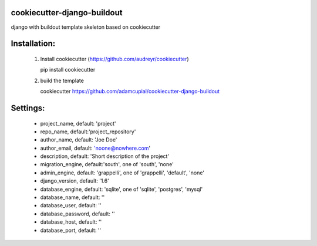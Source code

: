 cookiecutter-django-buildout
============================

django with buildout template skeleton based on cookiecutter

Installation:
=============

 1. Install cookiecutter (https://github.com/audreyr/cookiecutter)

    pip install cookiecutter

 2. build the template

    cookiecutter https://github.com/adamcupial/cookiecutter-django-buildout

Settings:
==========

  * project_name, default: 'project'
  * repo_name, default:'project_repository'
  * author_name, default: 'Joe Doe'
  * author_email, default: 'noone@nowhere.com'
  * description, default: 'Short description of the project'
  * migration_engine, default:'south', one of 'south', 'none'
  * admin_engine, default: 'grappelli', one of 'grappelli', 'default', 'none'
  * django_version, default: '1.6'
  * database_engine, default: 'sqlite', one of 'sqlite', 'postgres', 'mysql'
  * database_name, default: ''
  * database_user, default: ''
  * database_password, default: ''
  * database_host, default: ''
  * database_port, default: ''
